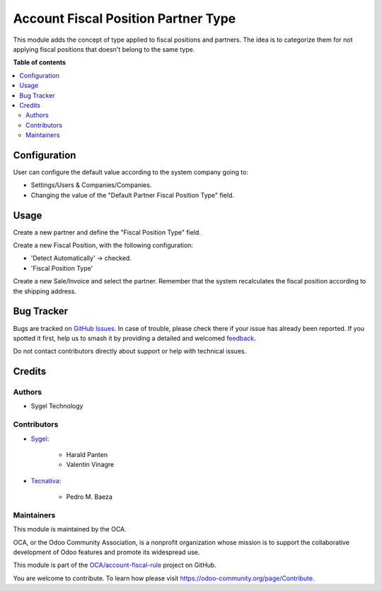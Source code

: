 ====================================
Account Fiscal Position Partner Type
====================================

.. 
   !!!!!!!!!!!!!!!!!!!!!!!!!!!!!!!!!!!!!!!!!!!!!!!!!!!!
   !! This file is generated by oca-gen-addon-readme !!
   !! changes will be overwritten.                   !!
   !!!!!!!!!!!!!!!!!!!!!!!!!!!!!!!!!!!!!!!!!!!!!!!!!!!!
   !! source digest: sha256:faea56d3f1c5fa2145b814d5a3120dc3e3f8bfb09700110db129999bd499feed
   !!!!!!!!!!!!!!!!!!!!!!!!!!!!!!!!!!!!!!!!!!!!!!!!!!!!

.. |badge1| image:: https://img.shields.io/badge/maturity-Production%2FStable-green.png
    :target: https://odoo-community.org/page/development-status
    :alt: Production/Stable
.. |badge2| image:: https://img.shields.io/badge/licence-AGPL--3-blue.png
    :target: http://www.gnu.org/licenses/agpl-3.0-standalone.html
    :alt: License: AGPL-3
.. |badge3| image:: https://img.shields.io/badge/github-OCA%2Faccount--fiscal--rule-lightgray.png?logo=github
    :target: https://github.com/OCA/account-fiscal-rule/tree/11.0/account_fiscal_position_partner_type
    :alt: OCA/account-fiscal-rule
.. |badge4| image:: https://img.shields.io/badge/weblate-Translate%20me-F47D42.png
    :target: https://translation.odoo-community.org/projects/account-fiscal-rule-11-0/account-fiscal-rule-11-0-account_fiscal_position_partner_type
    :alt: Translate me on Weblate
.. |badge5| image:: https://img.shields.io/badge/runboat-Try%20me-875A7B.png
    :target: https://runboat.odoo-community.org/builds?repo=OCA/account-fiscal-rule&target_branch=11.0
    :alt: Try me on Runboat

|badge1| |badge2| |badge3| |badge4| |badge5|

This module adds the concept of type applied to fiscal positions and partners. The idea is to categorize them for not applying fiscal positions that doesn't belong to the same type.

**Table of contents**

.. contents::
   :local:

Configuration
=============

User can configure the default value according to the system company going to:

* Settings/Users & Companies/Companies.
* Changing the value of the "Default Partner Fiscal Position Type" field.

Usage
=====

Create a new partner and define the "Fiscal Position Type" field.

Create a new Fiscal Position, with the following configuration:

* 'Detect Automatically' -> checked.
* 'Fiscal Position Type'

Create a new Sale/Invoice and select the partner. Remember that the system recalculates the fiscal position according to the shipping address.

Bug Tracker
===========

Bugs are tracked on `GitHub Issues <https://github.com/OCA/account-fiscal-rule/issues>`_.
In case of trouble, please check there if your issue has already been reported.
If you spotted it first, help us to smash it by providing a detailed and welcomed
`feedback <https://github.com/OCA/account-fiscal-rule/issues/new?body=module:%20account_fiscal_position_partner_type%0Aversion:%2011.0%0A%0A**Steps%20to%20reproduce**%0A-%20...%0A%0A**Current%20behavior**%0A%0A**Expected%20behavior**>`_.

Do not contact contributors directly about support or help with technical issues.

Credits
=======

Authors
~~~~~~~

* Sygel Technology

Contributors
~~~~~~~~~~~~

* `Sygel <https://www.sygel.es>`_:

    * Harald Panten
    * Valentin Vinagre

* `Tecnativa <https://www.tecnativa.com>`_:

    * Pedro M. Baeza

Maintainers
~~~~~~~~~~~

This module is maintained by the OCA.

.. image:: https://odoo-community.org/logo.png
   :alt: Odoo Community Association
   :target: https://odoo-community.org

OCA, or the Odoo Community Association, is a nonprofit organization whose
mission is to support the collaborative development of Odoo features and
promote its widespread use.

This module is part of the `OCA/account-fiscal-rule <https://github.com/OCA/account-fiscal-rule/tree/11.0/account_fiscal_position_partner_type>`_ project on GitHub.

You are welcome to contribute. To learn how please visit https://odoo-community.org/page/Contribute.
